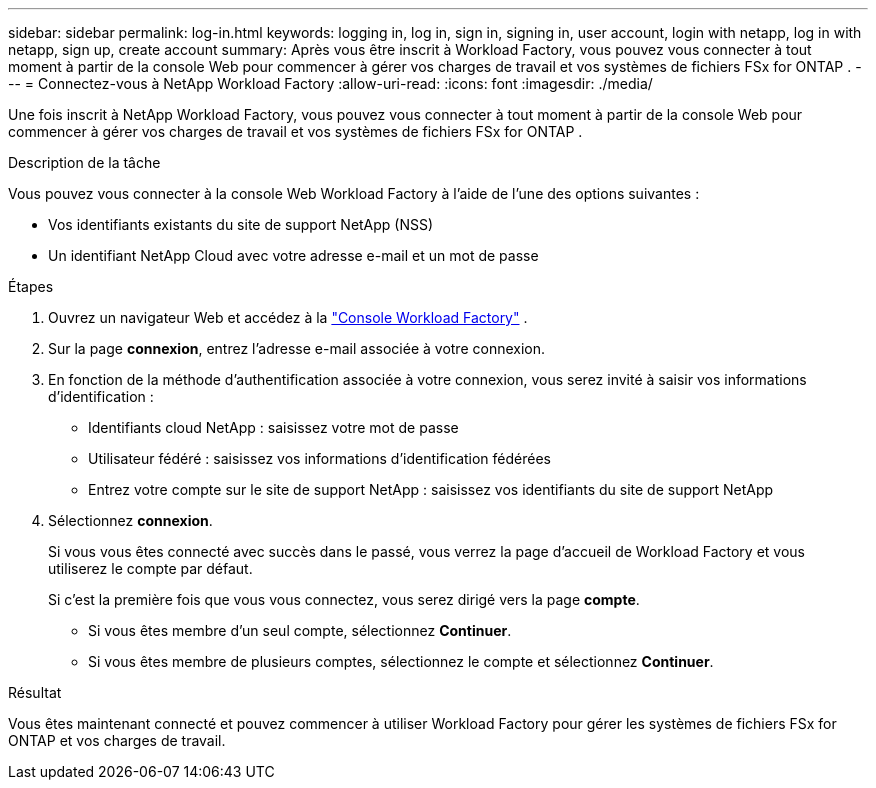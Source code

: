 ---
sidebar: sidebar 
permalink: log-in.html 
keywords: logging in, log in, sign in, signing in, user account, login with netapp, log in with netapp, sign up, create account 
summary: Après vous être inscrit à Workload Factory, vous pouvez vous connecter à tout moment à partir de la console Web pour commencer à gérer vos charges de travail et vos systèmes de fichiers FSx for ONTAP . 
---
= Connectez-vous à NetApp Workload Factory
:allow-uri-read: 
:icons: font
:imagesdir: ./media/


[role="lead"]
Une fois inscrit à NetApp Workload Factory, vous pouvez vous connecter à tout moment à partir de la console Web pour commencer à gérer vos charges de travail et vos systèmes de fichiers FSx for ONTAP .

.Description de la tâche
Vous pouvez vous connecter à la console Web Workload Factory à l’aide de l’une des options suivantes :

* Vos identifiants existants du site de support NetApp (NSS)
* Un identifiant NetApp Cloud avec votre adresse e-mail et un mot de passe


.Étapes
. Ouvrez un navigateur Web et accédez à la https://console.workloads.netapp.com["Console Workload Factory"^] .
. Sur la page *connexion*, entrez l'adresse e-mail associée à votre connexion.
. En fonction de la méthode d'authentification associée à votre connexion, vous serez invité à saisir vos informations d'identification :
+
** Identifiants cloud NetApp : saisissez votre mot de passe
** Utilisateur fédéré : saisissez vos informations d'identification fédérées
** Entrez votre compte sur le site de support NetApp : saisissez vos identifiants du site de support NetApp


. Sélectionnez *connexion*.
+
Si vous vous êtes connecté avec succès dans le passé, vous verrez la page d'accueil de Workload Factory et vous utiliserez le compte par défaut.

+
Si c'est la première fois que vous vous connectez, vous serez dirigé vers la page *compte*.

+
** Si vous êtes membre d'un seul compte, sélectionnez *Continuer*.
** Si vous êtes membre de plusieurs comptes, sélectionnez le compte et sélectionnez *Continuer*.




.Résultat
Vous êtes maintenant connecté et pouvez commencer à utiliser Workload Factory pour gérer les systèmes de fichiers FSx for ONTAP et vos charges de travail.
